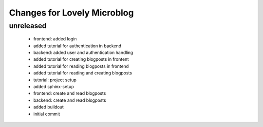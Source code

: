 ============================
Changes for Lovely Microblog
============================

unreleased
==========

 - frontend: added login

 - added tutorial for authentication in backend

 - backend: added user and authentication handling

 - added tutorial for creating blogposts in frontent

 - added tutorial for reading blogposts in frontend

 - added tutorial for reading and creating blogposts

 - tutorial: project setup

 - added sphinx-setup

 - frontend: create and read blogposts

 - backend: create and read blogposts

 - added buildout

 - initial commit
